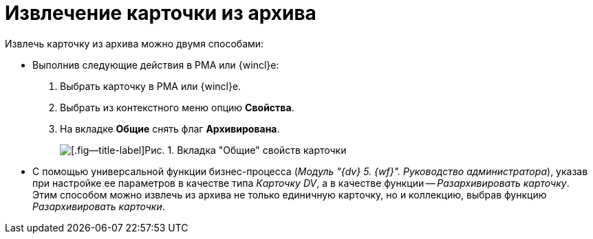 = Извлечение карточки из архива

Извлечь карточку из архива можно двумя способами:

* Выполнив следующие действия в РМА или {wincl}е:
. Выбрать карточку в РМА или {wincl}е.
. Выбрать из контекстного меню опцию *Свойства*.
. На вкладке *Общие* снять флаг *Архивирована*.
+
image::Archive_Placing_and_Removing_Card.png[[.fig--title-label]Рис. 1. Вкладка "Общие" свойств карточки]
* С помощью универсальной функции бизнес-процесса (_Модуль "{dv} 5. {wf}". Руководство администратора_), указав при настройке ее параметров в качестве типа _Карточку DV_, а в качестве функции -- _Разархивировать карточку_. Этим способом можно извлечь из архива не только единичную карточку, но и коллекцию, выбрав функцию _Разархивировать карточки_.
